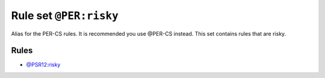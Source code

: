 =======================
Rule set ``@PER:risky``
=======================

Alias for the PER-CS rules. It is recommended you use @PER-CS instead. This set contains rules that are risky.

Rules
-----

- `@PSR12:risky <./PSR12Risky.rst>`_
